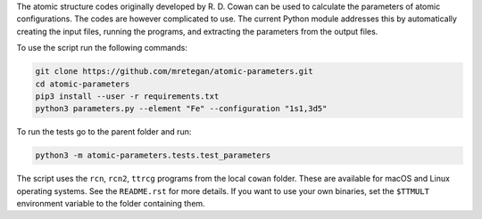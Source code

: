 The atomic structure codes originally developed by R. D. Cowan can be used to calculate the parameters of atomic configurations. The codes are however complicated to use. The current Python module addresses this by automatically creating the input files, running the programs, and extracting the parameters from the output files.

To use the script run the following commands:

.. code-block:: bash

    git clone https://github.com/mretegan/atomic-parameters.git
    cd atomic-parameters
    pip3 install --user -r requirements.txt
    python3 parameters.py --element "Fe" --configuration "1s1,3d5"

To run the tests go to the parent folder and run:

.. code-block:: bash

    python3 -m atomic-parameters.tests.test_parameters

The script uses the ``rcn``, ``rcn2``, ``ttrcg`` programs from the local ``cowan`` folder. These are available for macOS and Linux operating systems. See the ``README.rst`` for more details. If you want to use your own binaries, set the ``$TTMULT`` environment variable to the folder containing them.

